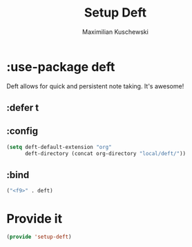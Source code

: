 #+TITLE:Setup Deft
#+DESCRIPTION:
#+AUTHOR: Maximilian Kuschewski
#+PROPERTY: my-file-type emacs-config-package

* :use-package deft
Deft allows for quick and persistent note taking. It's awesome!
** :defer t
** :config
#+begin_src emacs-lisp
  (setq deft-default-extension "org"
        deft-directory (concat org-directory "local/deft/"))
#+end_src
** :bind
#+begin_src emacs-lisp
("<f9>" . deft)
#+end_src
* Provide it
#+begin_src emacs-lisp
(provide 'setup-deft)
#+end_src
